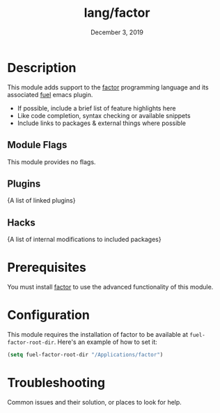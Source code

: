 #+TITLE:   lang/factor
#+DATE:    December 3, 2019
#+SINCE:   v3.0.0
#+STARTUP: inlineimages

* Table of Contents :TOC_3:noexport:
- [[#description][Description]]
  - [[#module-flags][Module Flags]]
  - [[#plugins][Plugins]]
  - [[#hacks][Hacks]]
- [[#prerequisites][Prerequisites]]
- [[#configuration][Configuration]]
- [[#troubleshooting][Troubleshooting]]

* Description
This module adds support to the [[https://github.com/factor/factor][factor]] programming language and its associated
_fuel_ emacs plugin.

+ If possible, include a brief list of feature highlights here
+ Like code completion, syntax checking or available snippets
+ Include links to packages & external things where possible

** Module Flags
This module provides no flags.

** Plugins
{A list of linked plugins}

** Hacks
{A list of internal modifications to included packages}

* Prerequisites
You must install [[https://github.com/factor/factor][factor]] to use the advanced functionality of this module.

* Configuration
This module requires the installation of factor to be available at
=fuel-factor-root-dir=. Here's an example of how to set it:
#+BEGIN_SRC emacs-lisp
(setq fuel-factor-root-dir "/Applications/factor")
#+END_SRC

* Troubleshooting
Common issues and their solution, or places to look for help.
